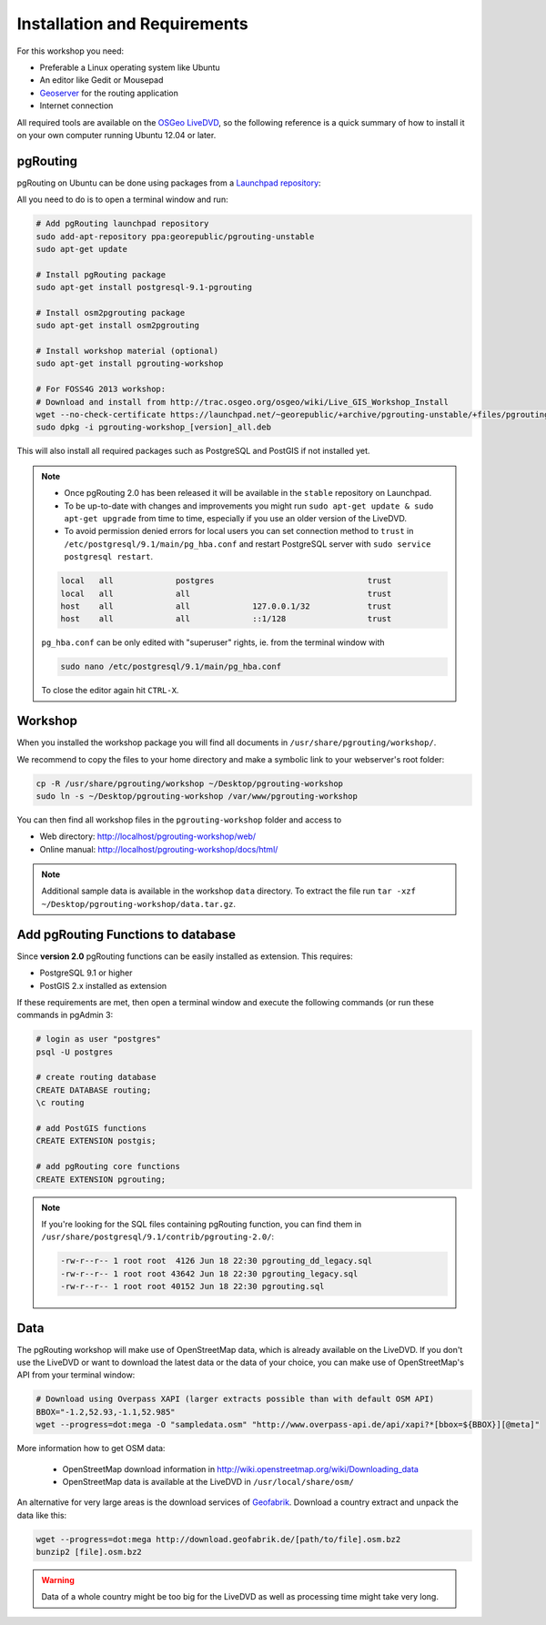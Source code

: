 .. 
   ****************************************************************************
    pgRouting Manual
    Copyright(c) pgRouting Contributors

    This documentation is licensed under a Creative Commons Attribution-Share  
    Alike 3.0 License: http://creativecommons.org/licenses/by-sa/3.0/
   ****************************************************************************

.. _installation:

Installation and Requirements
===============================================================================

For this workshop you need:

* Preferable a Linux operating system like Ubuntu
* An editor like Gedit or Mousepad
* `Geoserver <http://geoserver.org>`_ for the routing application
* Internet connection

All required tools are available on the `OSGeo LiveDVD <http://live.osgeo.org>`_, so the following reference is a quick summary of how to install it on your own computer running Ubuntu 12.04 or later.


pgRouting
-------------------------------------------------------------------------------

pgRouting on Ubuntu can be done using packages from a `Launchpad repository <https://launchpad.net/~georepublic/+archive/pgrouting-unstable>`_: 

All you need to do is to open a terminal window and run:

.. code-block:: bash
	
	# Add pgRouting launchpad repository
	sudo add-apt-repository ppa:georepublic/pgrouting-unstable
	sudo apt-get update

	# Install pgRouting package
	sudo apt-get install postgresql-9.1-pgrouting 

	# Install osm2pgrouting package
	sudo apt-get install osm2pgrouting

	# Install workshop material (optional)
	sudo apt-get install pgrouting-workshop

	# For FOSS4G 2013 workshop:
	# Download and install from http://trac.osgeo.org/osgeo/wiki/Live_GIS_Workshop_Install
	wget --no-check-certificate https://launchpad.net/~georepublic/+archive/pgrouting-unstable/+files/pgrouting-workshop_[version]_all.deb
	sudo dpkg -i pgrouting-workshop_[version]_all.deb

This will also install all required packages such as PostgreSQL and PostGIS if not installed yet.

.. note::

	* Once pgRouting 2.0 has been released it will be available in the ``stable`` repository on Launchpad.
	* To be up-to-date with changes and improvements you might run ``sudo apt-get update & sudo apt-get upgrade`` from time to time, especially if you use an older version of the LiveDVD.
	* To avoid permission denied errors for local users you can set connection method to ``trust`` in ``/etc/postgresql/9.1/main/pg_hba.conf`` and restart PostgreSQL server with ``sudo service postgresql restart``.

	.. code::

		local   all             postgres                                trust
		local   all             all                                     trust
		host    all             all             127.0.0.1/32            trust
		host    all             all             ::1/128                 trust

	``pg_hba.conf`` can be only edited with "superuser" rights, ie. from the terminal window with 

	.. code::

		sudo nano /etc/postgresql/9.1/main/pg_hba.conf

	To close the editor again hit ``CTRL-X``.


Workshop
-------------------------------------------------------------------------------

When you installed the workshop package you will find all documents in ``/usr/share/pgrouting/workshop/``.

We recommend to copy the files to your home directory and make a symbolic link to your webserver's root folder:

.. code-block:: bash
	
	cp -R /usr/share/pgrouting/workshop ~/Desktop/pgrouting-workshop
	sudo ln -s ~/Desktop/pgrouting-workshop /var/www/pgrouting-workshop

You can then find all workshop files in the ``pgrouting-workshop`` folder and access to

* Web directory: http://localhost/pgrouting-workshop/web/
* Online manual: http://localhost/pgrouting-workshop/docs/html/

.. note::

	Additional sample data is available in the workshop ``data`` directory. To extract the file run ``tar -xzf ~/Desktop/pgrouting-workshop/data.tar.gz``.


.. _installation_load_functions:

Add pgRouting Functions to database
-------------------------------------------------------------------------------

Since **version 2.0** pgRouting functions can be easily installed as extension. This requires:

* PostgreSQL 9.1 or higher
* PostGIS 2.x installed as extension

If these requirements are met, then open a terminal window and execute the following commands (or run these commands in pgAdmin 3:

.. code-block:: bash

	# login as user "postgres" 
	psql -U postgres

	# create routing database
	CREATE DATABASE routing;
	\c routing

	# add PostGIS functions 
	CREATE EXTENSION postgis;

	# add pgRouting core functions
	CREATE EXTENSION pgrouting;
	

.. note::

	If you're looking for the SQL files containing pgRouting function, you can find them in ``/usr/share/postgresql/9.1/contrib/pgrouting-2.0/``:

	.. code-block:: bash

		-rw-r--r-- 1 root root  4126 Jun 18 22:30 pgrouting_dd_legacy.sql
		-rw-r--r-- 1 root root 43642 Jun 18 22:30 pgrouting_legacy.sql
		-rw-r--r-- 1 root root 40152 Jun 18 22:30 pgrouting.sql

Data
-------------------------------------------------------------------------------

The pgRouting workshop will make use of OpenStreetMap data, which is already available on the LiveDVD. If you don't use the LiveDVD or want to download the latest data or the data of your choice, you can make use of OpenStreetMap's API from your terminal window:

.. code-block:: bash
	
	# Download using Overpass XAPI (larger extracts possible than with default OSM API)
	BBOX="-1.2,52.93,-1.1,52.985"
	wget --progress=dot:mega -O "sampledata.osm" "http://www.overpass-api.de/api/xapi?*[bbox=${BBOX}][@meta]"

More information how to get OSM data:

	* OpenStreetMap download information in http://wiki.openstreetmap.org/wiki/Downloading_data
	* OpenStreetMap data is available at the LiveDVD in ``/usr/local/share/osm/``

An alternative for very large areas is the download services of `Geofabrik <http://download.geofabrik.de>`_. 
Download a country extract and unpack the data like this:

.. code-block:: bash

	wget --progress=dot:mega http://download.geofabrik.de/[path/to/file].osm.bz2
	bunzip2 [file].osm.bz2
	
.. warning::

	Data of a whole country might be too big for the LiveDVD as well as processing time might take very long.  
	






